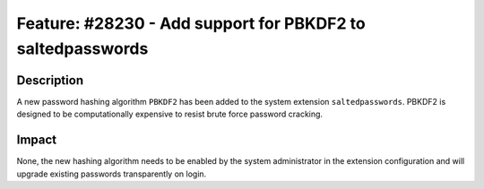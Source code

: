 ===========================================================
Feature: #28230 - Add support for PBKDF2 to saltedpasswords
===========================================================

Description
===========

A new password hashing algorithm ``PBKDF2`` has been added to the system extension ``saltedpasswords``.
PBKDF2 is designed to be computationally expensive to resist brute force password cracking.


Impact
======

None, the new hashing algorithm needs to be enabled by the system administrator in the extension
configuration and will upgrade existing passwords transparently on login.
